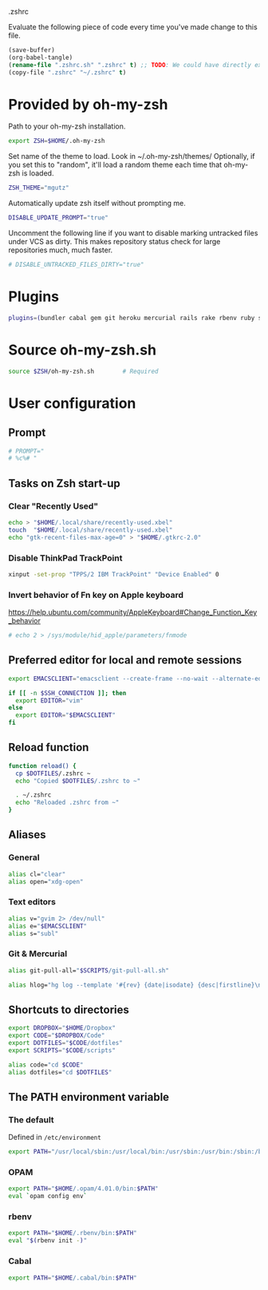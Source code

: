 #+BABEL: :cache yes
.zshrc

Evaluate the following piece of code every time you've made change to this file.

#+BEGIN_SRC emacs-lisp :tangle no
(save-buffer)
(org-babel-tangle)
(rename-file ".zshrc.sh" ".zshrc" t) ;; TODO: We could have directly export to .zshrc!
(copy-file ".zshrc" "~/.zshrc" t)
#+END_SRC

* Provided by oh-my-zsh

Path to your oh-my-zsh installation.

#+BEGIN_SRC sh :tangle yes
export ZSH=$HOME/.oh-my-zsh
#+END_SRC

Set name of the theme to load.
Look in ~/.oh-my-zsh/themes/
Optionally, if you set this to "random", it'll load a random theme each
time that oh-my-zsh is loaded.

#+BEGIN_SRC sh :tangle yes
ZSH_THEME="mgutz"
#+END_SRC

Automatically update zsh itself without prompting me.

#+BEGIN_SRC sh :tangle yes
DISABLE_UPDATE_PROMPT="true"
#+END_SRC

Uncomment the following line if you want to disable marking untracked files
under VCS as dirty. This makes repository status check for large repositories
much, much faster.

#+BEGIN_SRC sh :tangle yes
# DISABLE_UNTRACKED_FILES_DIRTY="true"
#+END_SRC

* Plugins

#+BEGIN_SRC sh :tangle yes
plugins=(bundler cabal gem git heroku mercurial rails rake rbenv ruby sbt scala)
#+END_SRC

* Source oh-my-zsh.sh

#+BEGIN_SRC sh :tangle yes
source $ZSH/oh-my-zsh.sh        # Required
#+END_SRC

* User configuration
** Prompt

#+BEGIN_SRC sh :tangle yes
# PROMPT="
# %c%# "
#+END_SRC

** Tasks on Zsh start-up
*** Clear "Recently Used"

#+BEGIN_SRC sh :tangle yes
echo > "$HOME/.local/share/recently-used.xbel"
touch  "$HOME/.local/share/recently-used.xbel"
echo "gtk-recent-files-max-age=0" > "$HOME/.gtkrc-2.0"
#+END_SRC

*** Disable ThinkPad TrackPoint

#+BEGIN_SRC sh :tangle yes
xinput -set-prop "TPPS/2 IBM TrackPoint" "Device Enabled" 0
#+END_SRC

*** Invert behavior of Fn key on Apple keyboard

https://help.ubuntu.com/community/AppleKeyboard#Change_Function_Key_behavior

#+BEGIN_SRC sh :tangle yes
# echo 2 > /sys/module/hid_apple/parameters/fnmode
#+END_SRC

** Preferred editor for local and remote sessions

#+BEGIN_SRC sh :tangle yes
export EMACSCLIENT="emacsclient --create-frame --no-wait --alternate-editor=''"

if [[ -n $SSH_CONNECTION ]]; then
  export EDITOR="vim"
else
  export EDITOR="$EMACSCLIENT"
fi
#+END_SRC

** Reload function

#+BEGIN_SRC sh :tangle yes
function reload() {
  cp $DOTFILES/.zshrc ~
  echo "Copied $DOTFILES/.zshrc to ~"

  . ~/.zshrc
  echo "Reloaded .zshrc from ~"
}
#+END_SRC

** Aliases
*** General

#+BEGIN_SRC sh :tangle yes
alias cl="clear"
alias open="xdg-open"
#+END_SRC

*** Text editors

#+BEGIN_SRC sh :tangle yes
alias v="gvim 2> /dev/null"
alias e="$EMACSCLIENT"
alias s="subl"
#+END_SRC

*** Git & Mercurial

#+BEGIN_SRC sh :tangle yes
alias git-pull-all="$SCRIPTS/git-pull-all.sh"

alias hlog="hg log --template '#{rev} {date|isodate} {desc|firstline}\n' | less"
#+END_SRC

** Shortcuts to directories

#+BEGIN_SRC sh :tangle yes
export DROPBOX="$HOME/Dropbox"
export CODE="$DROPBOX/Code"
export DOTFILES="$CODE/dotfiles"
export SCRIPTS="$CODE/scripts"

alias code="cd $CODE"
alias dotfiles="cd $DOTFILES"
#+END_SRC

** The PATH environment variable
*** The default

Defined in =/etc/environment=

#+BEGIN_SRC sh :tangle yes
export PATH="/usr/local/sbin:/usr/local/bin:/usr/sbin:/usr/bin:/sbin:/bin"
#+END_SRC

*** OPAM

#+BEGIN_SRC sh :tangle yes
export PATH="$HOME/.opam/4.01.0/bin:$PATH"
eval `opam config env`
#+END_SRC

*** rbenv

#+BEGIN_SRC sh :tangle yes
export PATH="$HOME/.rbenv/bin:$PATH"
eval "$(rbenv init -)"
#+END_SRC

*** Cabal

#+BEGIN_SRC sh :tangle yes
export PATH="$HOME/.cabal/bin:$PATH"
#+END_SRC